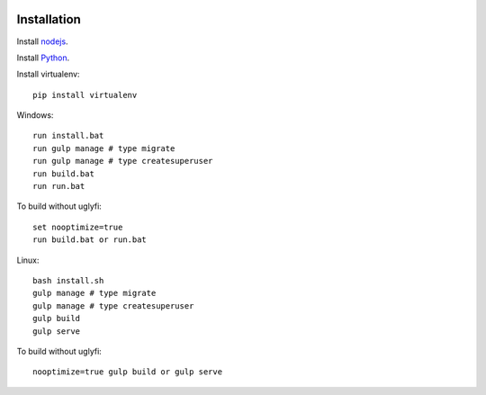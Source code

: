 

.. image:: https://raw.githubusercontent.com/fivethreeo/django-marionette-example/develop/login.png

.. image:: https://raw.githubusercontent.com/fivethreeo/django-marionette-example/develop/signup.png

.. image:: https://raw.githubusercontent.com/fivethreeo/django-marionette-example/develop/logged_in.png

Installation
============

Install `nodejs`_.

Install `Python`_.

Install virtualenv: ::
  
  pip install virtualenv

Windows: ::

    run install.bat
    run gulp manage # type migrate
    run gulp manage # type createsuperuser
    run build.bat
    run run.bat

To build without uglyfi: ::

   set nooptimize=true
   run build.bat or run.bat

Linux: ::

    bash install.sh
    gulp manage # type migrate
    gulp manage # type createsuperuser
    gulp build
    gulp serve

To build without uglyfi: ::

    nooptimize=true gulp build or gulp serve


.. _nodejs: https://nodejs.org/
.. _Python: https://www.python.org/
